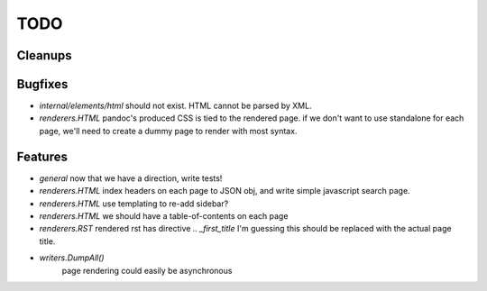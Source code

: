TODO
====


Cleanups
--------


Bugfixes
--------

* `internal/elements/html` should not exist. HTML cannot be parsed by XML.

* `renderers.HTML` pandoc's produced CSS is tied to the rendered page.
  if we don't want to use standalone for each page, we'll need to create a dummy page to render with most syntax.


Features
--------

* `general`
  now that we have a direction, write tests!

* `renderers.HTML`
  index headers on each page to JSON obj, and write simple javascript search page.

* `renderers.HTML`
  use templating to re-add sidebar?

* `renderers.HTML`
  we should have a table-of-contents on each page

* `renderers.RST`
  rendered rst has directive `.. _first_title`
  I'm guessing this should be replaced with the actual page title.

* `writers.DumpAll()`
   page rendering could easily be asynchronous
